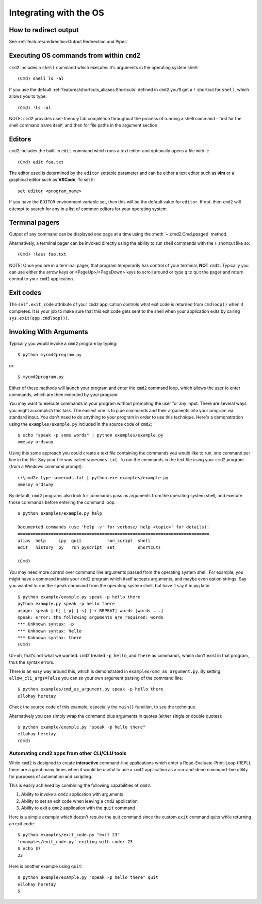 Integrating with the OS
=======================

How to redirect output
----------------------

See :ref:`features/redirection:Output Redirection and Pipes`

Executing OS commands from within ``cmd2``
------------------------------------------

``cmd2`` includes a ``shell`` command which executes it's arguments in the
operating system shell::

    (Cmd) shell ls -al

If you use the default :ref:`features/shortcuts_aliases:Shortcuts`
defined in ``cmd2`` you'll get a ``!`` shortcut for ``shell``, which allows you
to type::

    (Cmd) !ls -al

NOTE: ``cmd2`` provides user-friendly tab completion throughout the process of
running a shell command - first for the shell command name itself, and then for
file paths in the argument section.

Editors
-------

``cmd2`` includes the built-in ``edit`` command which runs a text editor and
optionally opens a file with it::

    (Cmd) edit foo.txt

The editor used is determined by the ``editor`` settable parameter and can
be either a text editor such as **vim** or a graphical editor such as
**VSCode**. To set it::

    set editor <program_name>

If you have the ``EDITOR`` environment variable set, then this will be the
default value for ``editor``.  If not, then ``cmd2`` will attempt to search
for any in a list of common editors for your operating system.

Terminal pagers
---------------

Output of any command can be displayed one page at a time using the
:meth:`~.cmd2.Cmd.ppaged` method.

Alternatively, a terminal pager can be invoked directly using the ability
to run shell commands with the ``!`` shortcut like so::

    (Cmd) !less foo.txt

NOTE: Once you are in a terminal pager, that program temporarily has control
of your terminal, **NOT** ``cmd2``.  Typically you can use either the arrow
keys or <PageUp>/<PageDown> keys to scroll around or type ``q`` to quit the
pager and return control to your ``cmd2`` application.

Exit codes
----------

The ``self.exit_code`` attribute of your ``cmd2`` application controls what
exit code is returned from ``cmdloop()`` when it completes.  It is your job to
make sure that this exit code gets sent to the shell when your application
exits by calling ``sys.exit(app.cmdloop())``.

Invoking With Arguments
-----------------------

Typically you would invoke a ``cmd2`` program by typing::

    $ python mycmd2program.py

or::

    $ mycmd2program.py

Either of these methods will launch your program and enter the ``cmd2`` command
loop, which allows the user to enter commands, which are then executed by your
program.

You may want to execute commands in your program without prompting the user for
any input. There are several ways you might accomplish this task. The easiest
one is to pipe commands and their arguments into your program via standard
input. You don't need to do anything to your program in order to use this
technique. Here's a demonstration using the ``examples/example.py`` included in
the source code of ``cmd2``::

    $ echo "speak -p some words" | python examples/example.py
    omesay ordsway

Using this same approach you could create a text file containing the commands
you would like to run, one command per line in the file. Say your file was
called ``somecmds.txt``. To run the commands in the text file using your
``cmd2`` program (from a Windows command prompt)::

    c:\cmd2> type somecmds.txt | python.exe examples/example.py
    omesay ordsway

By default, ``cmd2`` programs also look for commands pass as arguments from the
operating system shell, and execute those commands before entering the command
loop::

    $ python examples/example.py help

    Documented commands (use 'help -v' for verbose/'help <topic>' for details):
    ===========================================================================
    alias  help     ipy  quit          run_script  shell
    edit   history  py   run_pyscript  set         shortcuts

    (Cmd)

You may need more control over command line arguments passed from the operating
system shell. For example, you might have a command inside your ``cmd2``
program which itself accepts arguments, and maybe even option strings. Say you
wanted to run the ``speak`` command from the operating system shell, but have
it say it in pig latin::

    $ python example/example.py speak -p hello there
    python example.py speak -p hello there
    usage: speak [-h] [-p] [-s] [-r REPEAT] words [words ...]
    speak: error: the following arguments are required: words
    *** Unknown syntax: -p
    *** Unknown syntax: hello
    *** Unknown syntax: there
    (Cmd)

Uh-oh, that's not what we wanted. ``cmd2`` treated ``-p``, ``hello``, and
``there`` as commands, which don't exist in that program, thus the syntax
errors.

There is an easy way around this, which is demonstrated in
``examples/cmd_as_argument.py``. By setting ``allow_cli_args=False`` you can so
your own argument parsing of the command line::

    $ python examples/cmd_as_argument.py speak -p hello there
    ellohay heretay

Check the source code of this example, especially the ``main()`` function, to
see the technique.

Alternatively you can simply wrap the command plus arguments in quotes (either
single or double quotes)::

    $ python example/example.py "speak -p hello there"
    ellohay heretay
    (Cmd)

Automating cmd2 apps from other CLI/CLU tools
~~~~~~~~~~~~~~~~~~~~~~~~~~~~~~~~~~~~~~~~~~~~~~~~~

While ``cmd2`` is designed to create **interactive** command-line applications
which enter a Read-Evaluate-Print-Loop (REPL), there are a great many times
when it would be useful to use a ``cmd2`` application as a run-and-done
command-line utility for purposes of automation and scripting.

This is easily achieved by combining the following capabilities of ``cmd2``:

#. Ability to invoke a ``cmd2`` application with arguments
#. Ability to set an exit code when leaving a ``cmd2`` application
#. Ability to exit a ``cmd2`` application with the  ``quit`` command

Here is a simple example which doesn't require the quit command since the
custom ``exit`` command quits while returning an exit code::

    $ python examples/exit_code.py "exit 23"
    'examples/exit_code.py' exiting with code: 23
    $ echo $?
    23

Here is another example using ``quit``::

    $ python example/example.py "speak -p hello there" quit
    ellohay heretay
    $
